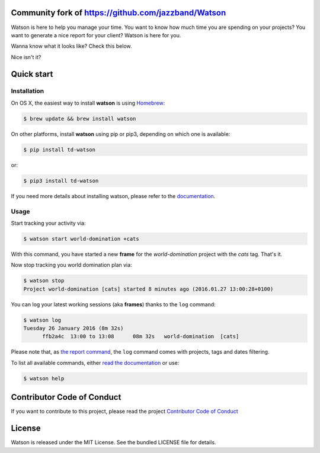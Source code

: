 .. image:: https://jazzband.github.io/Watson/img/logo-watson-600px.png

|Build Status|

Community fork of https://github.com/jazzband/Watson
-------------------------------------------------------------------------

Watson is here to help you manage your time. You want to know how
much time you are spending on your projects? You want to generate a nice
report for your client? Watson is here for you.

Wanna know what it looks like? Check this below.

|Watson screenshot|_

Nice isn't it?

Quick start
-----------

Installation
~~~~~~~~~~~~

On OS X, the easiest way to install **watson** is using `Homebrew <http://brew.sh/>`_:

.. code:: bash

  $ brew update && brew install watson

On other platforms, install **watson** using pip or pip3, depending on which one is available:

.. code:: bash

  $ pip install td-watson

or:

.. code:: bash

  $ pip3 install td-watson

If you need more details about installing watson, please refer to the `documentation <https://jazzband.github.io/Watson>`_.

Usage
~~~~~

Start tracking your activity via:

.. code:: bash

  $ watson start world-domination +cats

With this command, you have started a new **frame** for the *world-domination* project with the *cats* tag. That's it.

Now stop tracking you world domination plan via:

.. code:: bash

  $ watson stop
  Project world-domination [cats] started 8 minutes ago (2016.01.27 13:00:28+0100)

You can log your latest working sessions (aka **frames**) thanks to the ``log`` command:

.. code:: bash

  $ watson log
  Tuesday 26 January 2016 (8m 32s)
        ffb2a4c  13:00 to 13:08      08m 32s   world-domination  [cats]

Please note that, as `the report command <https://jazzband.github.io/Watson/user-guide/commands/#report>`_, the ``log`` command comes with projects, tags and dates filtering.

To list all available commands, either `read the documentation <https://jazzband.github.io/Watson>`_ or use:

.. code:: bash

  $ watson help

Contributor Code of Conduct
---------------------------

If you want to contribute to this project, please read the project `Contributor Code of Conduct <https://jazzband.github.io/Watson/contributing/coc/>`_

License
-------

Watson is released under the MIT License. See the bundled LICENSE file for
details.

.. |Build Status| image:: https://github.com/pub-solar/Watson/actions/workflows/test.yml/badge.svg
   :target: https://github.com/pub-solar/Watson/actions/workflows/test.yml
.. |Watson screenshot| image:: https://jazzband.github.io/Watson/img/watson-demo.gif
.. _Watson screenshot: https://asciinema.org/a/35918
